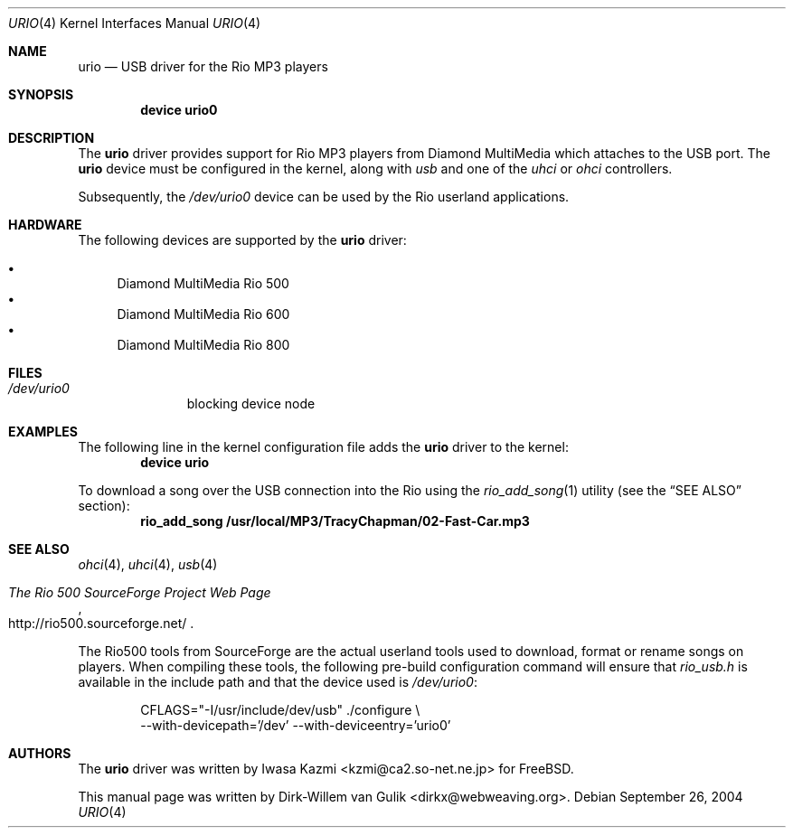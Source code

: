.\" Copyright (c) 2000 Dirk-Willem van Gulik
.\" 	<dirkx@webweaving.org>. All rights reserved.
.\"
.\" Redistribution and use in source and binary forms, with or without
.\" modification, are permitted provided that the following conditions
.\" are met:
.\" 1. Redistributions of source code must retain the above copyright
.\"    notice, this list of conditions and the following disclaimer.
.\" 2. Redistributions in binary form must reproduce the above copyright
.\"    notice, this list of conditions and the following disclaimer in the
.\"    documentation and/or other materials provided with the distribution.
.\" 3. All advertising materials mentioning features or use of this software
.\"    must display the following acknowledgement:
.\"	This product includes software developed by Bill Paul.
.\" 4. Neither the name of the author nor the names of any co-contributors
.\"    may be used to endorse or promote products derived from this software
.\"   without specific prior written permission.
.\"
.\" THIS SOFTWARE IS PROVIDED BY NICK HIBMA AND CONTRIBUTORS ``AS IS'' AND
.\" ANY EXPRESS OR IMPLIED WARRANTIES, INCLUDING, BUT NOT LIMITED TO, THE
.\" IMPLIED WARRANTIES OF MERCHANTABILITY AND FITNESS FOR A PARTICULAR PURPOSE
.\" ARE DISCLAIMED.  IN NO EVENT SHALL NICK HIBMA OR THE VOICES IN HIS HEAD
.\" BE LIABLE FOR ANY DIRECT, INDIRECT, INCIDENTAL, SPECIAL, EXEMPLARY, OR
.\" CONSEQUENTIAL DAMAGES (INCLUDING, BUT NOT LIMITED TO, PROCUREMENT OF
.\" SUBSTITUTE GOODS OR SERVICES; LOSS OF USE, DATA, OR PROFITS; OR BUSINESS
.\" INTERRUPTION) HOWEVER CAUSED AND ON ANY THEORY OF LIABILITY, WHETHER IN
.\" CONTRACT, STRICT LIABILITY, OR TORT (INCLUDING NEGLIGENCE OR OTHERWISE)
.\" ARISING IN ANY WAY OUT OF THE USE OF THIS SOFTWARE, EVEN IF ADVISED OF
.\" THE POSSIBILITY OF SUCH DAMAGE.
.\"
.\"	$FreeBSD$
.\"
.Dd September 26, 2004
.Dt URIO 4
.Os
.Sh NAME
.Nm urio
.Nd "USB driver for the Rio MP3 players"
.Sh SYNOPSIS
.Cd "device urio0"
.Sh DESCRIPTION
The
.Nm
driver provides support for Rio MP3 players from Diamond MultiMedia
which attaches to the USB port.
The
.Nm
device must be configured in the kernel, along with
.Em usb
and one of the
.Em uhci
or
.Em ohci
controllers.
.Pp
Subsequently, the
.Pa /dev/urio0
device can be used by the Rio userland applications.
.Sh HARDWARE
The following devices are supported by the
.Nm
driver:
.Pp
.Bl -bullet -compact
.It
Diamond MultiMedia Rio 500
.It
Diamond MultiMedia Rio 600
.It
Diamond MultiMedia Rio 800
.El
.Sh FILES
.Bl -tag -width /dev/ums0 -compact
.It Pa /dev/urio0
blocking device node
.El
.Sh EXAMPLES
The following line in the kernel configuration file adds the
.Nm
driver to the kernel:
.Dl device urio
.Pp
To download a song over the
.Tn USB
connection into the Rio using the
.Xr rio_add_song 1
utility (see the
.Sx SEE ALSO
section):
.Dl rio_add_song /usr/local/MP3/TracyChapman/02-Fast-Car.mp3
.Sh SEE ALSO
.Xr ohci 4 ,
.Xr uhci 4 ,
.Xr usb 4
.Rs
.%T The Rio 500 SourceForge Project Web Page
.%O http://rio500.sourceforge.net/
.Re
.Pp
The Rio500 tools from SourceForge
are the actual userland tools used to download,
format or rename songs on players.
When compiling these tools,
the following pre-build configuration command will ensure that
.Pa rio_usb.h
is available in the include path
and that the device used is
.Pa /dev/urio0 :
.Bd -literal -offset indent
CFLAGS="-I/usr/include/dev/usb" ./configure \\
    --with-devicepath='/dev' --with-deviceentry='urio0'
.Ed
.\".Sh HISTORY
.Sh AUTHORS
.An -nosplit
The
.Nm
driver was written by
.An Iwasa Kazmi Aq kzmi@ca2.so-net.ne.jp
for
.Fx .
.Pp
This manual page was written by
.An Dirk-Willem van Gulik Aq dirkx@webweaving.org .
